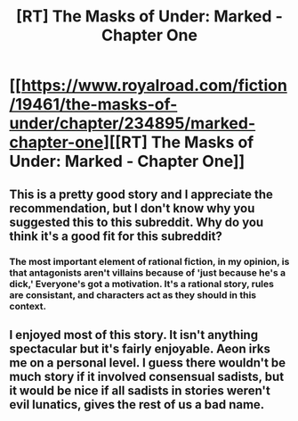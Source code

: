 #+TITLE: [RT] The Masks of Under: Marked - Chapter One

* [[https://www.royalroad.com/fiction/19461/the-masks-of-under/chapter/234895/marked-chapter-one][[RT] The Masks of Under: Marked - Chapter One]]
:PROPERTIES:
:Score: 11
:DateUnix: 1539577960.0
:DateShort: 2018-Oct-15
:END:

** This is a pretty good story and I appreciate the recommendation, but I don't know why you suggested this to this subreddit. Why do you think it's a good fit for this subreddit?
:PROPERTIES:
:Author: xamueljones
:Score: 3
:DateUnix: 1539642005.0
:DateShort: 2018-Oct-16
:END:

*** The most important element of rational fiction, in my opinion, is that antagonists aren't villains because of 'just because he's a dick,' Everyone's got a motivation. It's a rational story, rules are consistant, and characters act as they should in this context.
:PROPERTIES:
:Score: 1
:DateUnix: 1539642874.0
:DateShort: 2018-Oct-16
:END:


** I enjoyed most of this story. It isn't anything spectacular but it's fairly enjoyable. Aeon irks me on a personal level. I guess there wouldn't be much story if it involved consensual sadists, but it would be nice if all sadists in stories weren't evil lunatics, gives the rest of us a bad name.
:PROPERTIES:
:Author: Sonderjye
:Score: 1
:DateUnix: 1539961656.0
:DateShort: 2018-Oct-19
:END:
